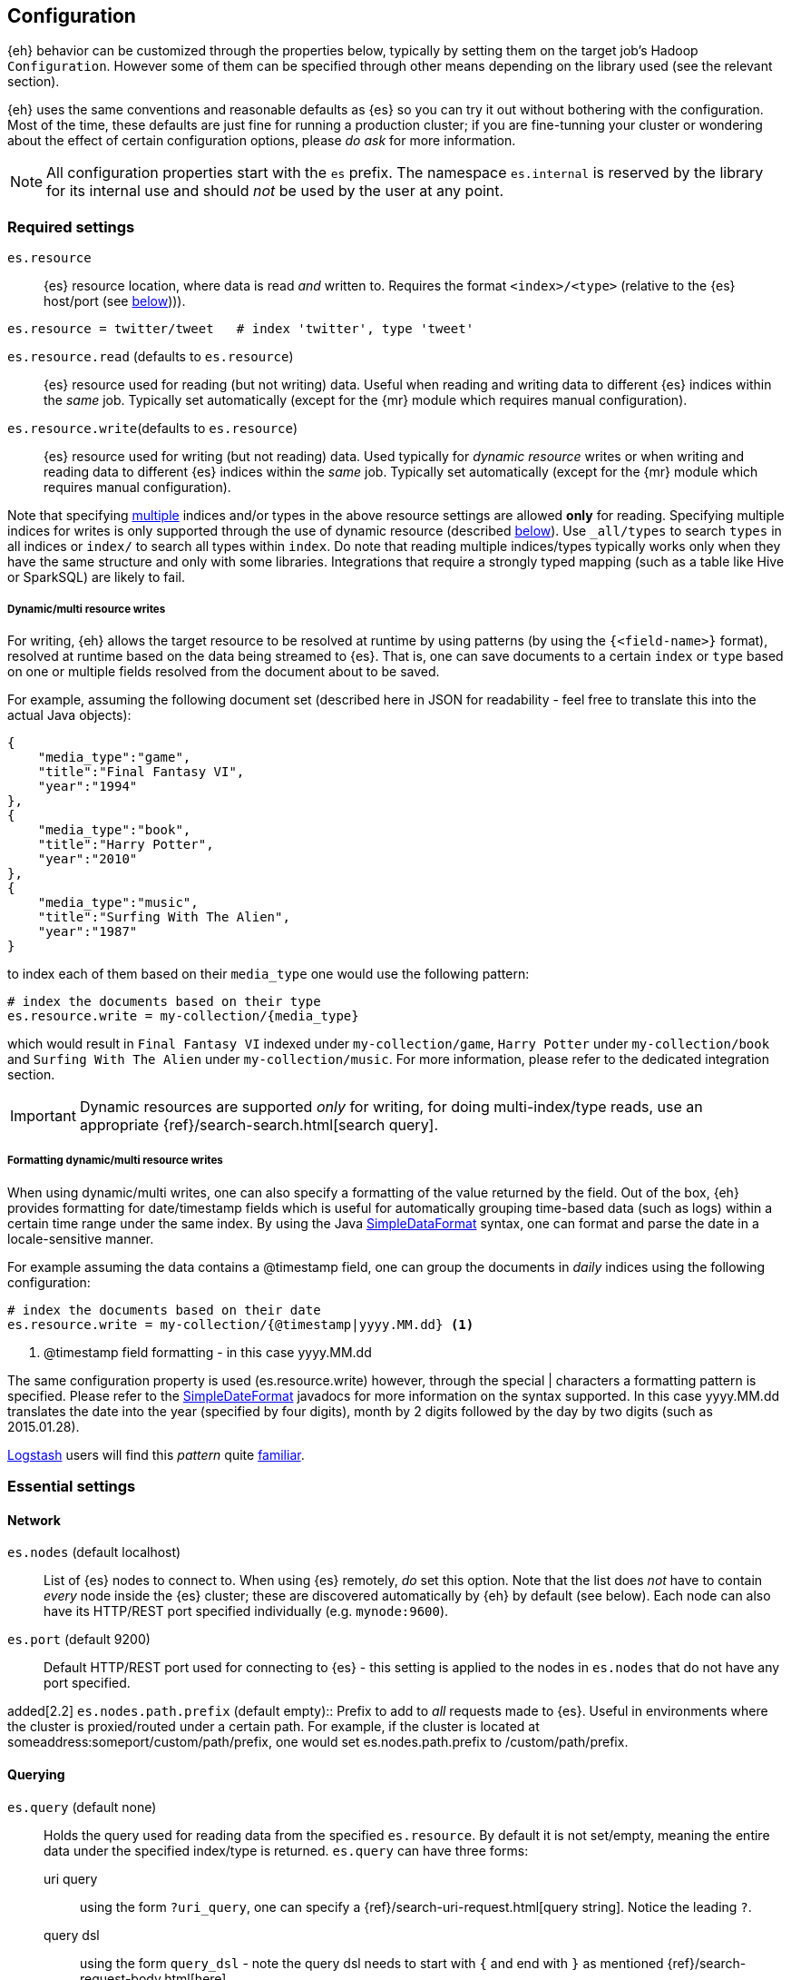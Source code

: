 [[configuration]]
== Configuration

{eh} behavior can be customized through the properties below, typically by setting them on the target job's Hadoop `Configuration`. However some of them can be specified through other means depending on the library used (see the relevant section).

****
{eh} uses the same conventions and reasonable defaults as {es} so you can try it out without bothering with the configuration. Most of the time, these defaults are just fine for running a production cluster; if you are fine-tunning your cluster or wondering about the effect of certain configuration options, please _do ask_ for more information.
****

NOTE: All configuration properties start with the `es` prefix. The namespace `es.internal` is reserved by the library for its internal use and should _not_ be used by the user at any point.

[float]
=== Required settings

`es.resource`::
{es} resource location, where data is read _and_ written to. Requires the format `<index>/<type>` (relative to the {es} host/port (see <<cfg-network,below>>))).

[source,ini]
----
es.resource = twitter/tweet   # index 'twitter', type 'tweet'
----

`es.resource.read` (defaults to `es.resource`)::
{es} resource used for reading (but not writing) data. Useful when reading and writing data to different {es} indices within the _same_ job. Typically set automatically (except for the {mr} module which requires manual configuration).

`es.resource.write`(defaults to `es.resource`)::
{es} resource used for writing (but not reading) data. Used typically for __dynamic resource__ writes or when writing and reading data to different {es} indices within the _same_ job. Typically set automatically (except for the {mr} module which requires manual configuration).

Note that specifying https://www.elastic.co/guide/en/elasticsearch/guide/current/multi-index-multi-type.html[multiple]
indices and/or types in the above resource settings are allowed *only* for reading. Specifying multiple indices for
writes is only supported through the use of dynamic resource (described <<cfg-multi-writes, below>>). Use `_all/types`
to search `types` in all indices or `index/` to search all types within `index`. Do note that reading multiple
indices/types typically works only when they have the same structure and only with some libraries. Integrations that
require a strongly typed mapping (such as a table like Hive or SparkSQL) are likely to fail.

[[cfg-multi-writes]]
[float]
===== Dynamic/multi resource writes

For writing, {eh} allows the target resource to be resolved at runtime by using patterns (by using the `{<field-name>}` format), resolved at runtime based on the data being streamed to {es}. That is, one can save documents to a certain `index` or `type` based on one or multiple fields resolved from the document about to be saved.

For example, assuming the following document set (described here in JSON for readability - feel free to translate this into the actual Java objects):

[source,json]
----
{
    "media_type":"game",
    "title":"Final Fantasy VI",
    "year":"1994"
},
{
    "media_type":"book",
    "title":"Harry Potter",
    "year":"2010"
},
{
    "media_type":"music",
    "title":"Surfing With The Alien",
    "year":"1987"
}
----

to index each of them based on their `media_type` one would use the following pattern:

[source,ini]
----
# index the documents based on their type
es.resource.write = my-collection/{media_type}
----

which would result in `Final Fantasy VI` indexed under `my-collection/game`, `Harry Potter` under `my-collection/book` and `Surfing With The Alien` under `my-collection/music`.
For more information, please refer to the dedicated integration section.

IMPORTANT: Dynamic resources are supported _only_ for writing, for doing multi-index/type reads, use an appropriate {ref}/search-search.html[search query].

[[cfg-multi-writes-format]]
[float]
===== Formatting dynamic/multi resource writes

When using dynamic/multi writes, one can also specify a formatting of the value returned by the field. Out of the box, {eh} provides formatting for date/timestamp fields which is useful for automatically grouping time-based data (such as logs)
 within a certain time range under the same index. By using the Java http://docs.oracle.com/javase/7/docs/api/java/text/SimpleDateFormat.html[SimpleDataFormat] syntax, one can format and parse the date in a locale-sensitive manner.

For example assuming the data contains a +@timestamp+ field, one can group the documents in _daily_ indices using the following configuration:

[source,ini]
----
# index the documents based on their date
es.resource.write = my-collection/{@timestamp|yyyy.MM.dd} <1>
----

<1> +@timestamp+ field formatting - in this case +yyyy.MM.dd+

The same configuration property is used (+es.resource.write+) however, through the special +|+ characters a formatting pattern is specified.
Please refer to the http://docs.oracle.com/javase/7/docs/api/java/text/SimpleDateFormat.html[SimpleDateFormat] javadocs for more information on the syntax supported.
In this case +yyyy.MM.dd+ translates the date into the year (specified by four digits), month by 2 digits followed by the day by two digits (such as +2015.01.28+).

http://logstash.net/[Logstash] users will find this _pattern_ quite http://logstash.net/docs/latest/filters/date[familiar].

[float]
=== Essential settings

[[cfg-network]]
[float]
==== Network
`es.nodes` (default localhost)::
List of {es} nodes to connect to. When using {es} remotely, _do_ set this option. Note that the list does _not_ have to contain _every_ node inside the {es} cluster; these are discovered automatically by {eh} by default (see below). Each node can also have its HTTP/REST port specified individually (e.g. `mynode:9600`).

`es.port` (default 9200)::
Default HTTP/REST port used for connecting to {es} - this setting is applied to the nodes in `es.nodes` that do not have any port specified.

added[2.2]
`es.nodes.path.prefix` (default empty)::
Prefix to add to _all_ requests made to {es}. Useful in environments where the cluster is proxied/routed under a certain path. For example, if the cluster is located at +someaddress:someport/custom/path/prefix+, one would set +es.nodes.path.prefix+ to +/custom/path/prefix+.

[float]
==== Querying
`es.query` (default none)::
Holds the query used for reading data from the specified `es.resource`. By default it is not set/empty, meaning the entire data under the specified index/type is returned.
`es.query` can have three forms:

uri query;;
using the form `?uri_query`, one can specify a {ref}/search-uri-request.html[query string]. Notice the leading `?`.

query dsl;;
using the form `query_dsl` - note the query dsl needs to start with `{` and end with `}` as mentioned {ref}/search-request-body.html[here]

external resource;;
if none of the two above do match, {eh} will try to interpret the parameter as a path within the HDFS file-system. If that is not the case, it will try to load the resource from the classpath or, if that fails, from the Hadoop `DistributedCache`. The resource should contain either a `uri query` or a `query dsl`.

To wit, here is an example:
[source,ini]
----
# uri (or parameter) query
es.query = ?q=costinl

# query dsl
es.query = { "query" : { "term" : { "user" : "costinl" } } }

# external resource
es.query = org/mypackage/myquery.json
----

In other words, `es.query` is flexible enough so that you can use whatever search api you prefer, either inline or by loading it from an external resource.

TIP: We recommend using query dsl externalized in a file, included within the job jar (and thus available on its classpath). This makes it easy
to identify, debug and organize your queries.
Through-out the documentation we use the uri query to save text and increase readability - real-life queries quickly become unwieldy when used as uris.

[float]
==== Operation

`es.input.json` (default false)::
Whether the input is already in JSON format or not (the default). Please see the appropriate section of each
integration for more details about using JSON directly.

`es.write.operation` (default index)::
The write operation {eh} should perform - can be any of:
`index` (default);; new data is added while existing data (based on its id) is replaced (reindexed).
`create`;; adds new data - if the data already exists (based on its id), an exception is thrown.
`update`;; updates existing data (based on its id). If no data is found, an exception is thrown.
`upsert`;; known as _merge_ or insert if the data does not exist, updates if the data exists (based on its id).

added[2.1]
`es.output.json` (default false)::
Whether the output from the connector should be in JSON format or not (the default). When enabled, the documents are returned in raw JSON format (as returned
from {es}). Please see the appropriate section of each integration for more details about using JSON directly.

added[5.0.0]
`es.ingest.pipeline` (default none)::
The name of an existing {es} Ingest pipeline that should be targeted when indexing or creating documents. Only usable when doing `index` and `create` operations; Incompatible with `update` or `upsert` operations.

[float]
[[cfg-mapping]]
==== Mapping (when writing to {es})

`es.mapping.id` (default none)::
The document field/property name containing the document id.

`es.mapping.parent` (default none)::
The document field/property name containing the document parent. To specify a constant, use the `<CONSTANT>` format.

added[5.6.0]
`es.mapping.join` (default none)::
The document field/property name containing the document's join field. Constants are not accepted. Join fields on a
document must contain either the parent relation name as a string, or an object that contains the child relation name
and the id of its parent. If a child document is identified when using this setting, the document's routing is
automatically set to the parent id if no other routing is configured in `es.mapping.routing`.

`es.mapping.routing` (default depends on +es.mapping.join+)::
The document field/property name containing the document routing. To specify a constant, use the `<CONSTANT>` format.
If a join field is specified with `es.mapping.join`, then this defaults to the value of the join field's parent id. If
a join field is not specified, then this defaults to none.

`es.mapping.version` (default none)::
The document field/property name containing the document version. To specify a constant, use the `<CONSTANT>` format.

`es.mapping.version.type` (default depends on +es.mapping.version+)::
Indicates the {ref}/docs-index_.html#index-version-types[type of versioning] used.
If +es.mapping.version+ is undefined (default), its value is unspecified. If +es.mapping.version+ is specified, its value becomes +external+.

deprecated[6.0.0]
`es.mapping.ttl` (default none)::
The document field/property name containing the document time-to-live. To specify a constant, use the `<CONSTANT>` format.
Will not work on Elasticsearch 6.0+ index versions, but support will continue for 5.x index versions and below.

deprecated[6.0.0]
`es.mapping.timestamp` (default none)::
The document field/property name containing the document timestamp. To specify a constant, use the `<CONSTANT>` format.
Will not work on Elasticsearch 6.0+ index versions, but support will continue for 5.x index versions and below.

added[2.1]
`es.mapping.include` (default none)::
Field/property to be included in the document sent to {es}. Useful for _extracting_ the needed data from entities. The syntax is similar
to that of {es} {ref}/search-request-body.html#request-body-search-source-filtering[include/exclude].
Multiple values can be specified by using a comma. By default, no value is specified meaning all properties/fields are included.

IMPORTANT: The `es.mapping.include` feature is ignored when `es.input.json` is specified. In order to prevent the connector from indexing
data that is implicitly excluded, any jobs with these property conflicts will refuse to execute!

added[2.1]
`es.mapping.exclude` (default none)::
Field/property to be excluded in the document sent to {es}. Useful for _eliminating_ unneeded data from entities. The syntax is similar
to that of {es} {ref}/search-request-body.html#request-body-search-source-filtering[include/exclude].
Multiple values can be specified by using a comma. By default, no value is specified meaning no properties/fields are excluded.

IMPORTANT: The `es.mapping.exclude` feature is ignored when `es.input.json` is specified. In order to prevent the connector from indexing
data that is explicitly excluded, any jobs with these property conflicts will refuse to execute!

For example:
[source,ini]
----
# extracting the id from the field called 'uuid'
es.mapping.id = uuid

# specifying a parent with id '123'
es.mapping.parent = \<123>

# combine include / exclude for complete control
# include
es.mapping.include = u*, foo.*
# exclude
es.mapping.exclude = *.description
----

Using the configuration above, each entry will have only its top-level fields, starting with +u+ and nested fields under +foo+ included
in the document with the exception of any nested field named +description+. Additionally the document parent will be +123+ while the
document id extracted from field +uuid+.


[float]
[[cfg-field-info]]
==== Field information (when reading from {es})

added[2.1]
`es.mapping.date.rich` (default true)::
Whether to create a _rich_ +Date+ like object for +Date+ fields in {es} or returned them as primitives (+String+ or +long+). By default this is
true. The actual object type is based on the library used; noteable exception being Map/Reduce which provides no built-in +Date+ object and as such
+LongWritable+ and +Text+ are returned regardless of this setting.

added[2.2]
`es.read.field.include` (default empty)::
Fields/properties that are parsed and considered when reading the documents from {es}. By default empty meaning all fields are considered. Use this property with _caution_
as it can have nasty side-effects. Typically used in cases where some documents returned do not fit into an expected mapping.

added[2.2]
`es.read.field.exclude` (default empty)::
Fields/properties that are discarded when reading the documents from {es}. By default empty meaning no fields are excluded. Use this property with _caution_
as it can have nasty side-effects. Typically used in cases where some documents returned do not fit into an expected mapping.

For example:
[source,ini]
----
# To exclude field company.income
es.read.field.exclude = company.income
----

added[2.2]
`es.read.field.as.array.include` (default empty)::
Fields/properties that should be considered as arrays/lists. Since {es} can map one or multiple values to a field, {eh} cannot determine from the mapping
whether to treat a field on a document as a single value or an array. When encountering multiple values, {eh} automatically reads
the field into the appropriate array/list type for an integration, but in strict mapping scenarios (like Spark SQL) this
may lead to problems (an array is encountered when Spark's Catalyst engine expects a single value).
The syntax for this setting is similar to that of {es} {ref}/search-request-body.html#request-body-search-source-filtering[include/exclude].
Multiple values can be specified by using a comma. By default, no value is specified, meaning no properties/fields are treated as arrays.

NOTE: Not all fields need to specify `es.read.field.as.array` to be treated as an array. Fields of type `nested` are always
treated as an array of objects, and should not be marked under `es.read.field.as.array.include`.

For example, given the document:
[source,json]
----
{
  "foo": {
    "bar": [ "abc", "def" ]
  }
}
----

Use the following configuration:
[source,ini]
----
# mapping foo.bar as an array
es.read.field.as.array.include = foo.bar
----

If your document contains multiple levels of arrays:
[source,json]
----
{
  "foo": {
    "bar": [[["abc", "def"], ["ghi", "jkl"]], [["mno", "pqr"], ["stu", "vwx"]]]
  }
}
----

Then specify the dimensionality of the array in the configuration
[source,ini]
----
# mapping foo.bar as a 3-level/dimensional array
es.read.field.as.array.include = foo.bar:3
----

`es.read.field.as.array.exclude` (default empty)::
Fields/properties that should not be considered as arrays/lists. Similar to `es.read.field.as.array.include` above. Multiple values can be specified by using a comma.
By default, no value is specified meaning no properties/fields are excluded (and since none is included as indicated above), no field is treated as array
before-hand. Note that this setting does not affect nested fields as they are always considered to be arrays.

[float]
==== Metadata (when reading from {es})

+es.read.metadata+ (default false)::
Whether to include the document metadata (such as id and version) in the results or not (default).

+es.read.metadata.field+ (default _metadata)::
The field under which the metadata information is placed. When +es.read.metadata+ is set to true, the information is returned as a +Map+ under the specified field.

+es.read.metadata.version+ (default false)::
Whether to include the document version in the returned metadata. Applicable only if +es.read.metadata+ is enabled.


[float]
[[cfg-update]]
==== Update settings (when writing to {es})

One using the `update` or `upsert` operation, additional settings (that mirror the {ref}/docs-update.html[update] API) are available:

`es.update.script.inline` (default none)::
Inline Script used for updating the document.

added[6.0]
`es.update.script.file` (default none)::
Name of file script to use for updating document. File scripts are removed in 6.x, and as such, this property will throw
an error if used against a 6.x and above cluster.

added[6.0]
`es.update.script.stored` (default none)::
Identifier of a stored script to use for updating the document.

`es.update.script.lang` (default none)::
Script language. By default, no value is specified applying the node configuration.

`es.update.script.params` (default none)::
Script parameters (if any). The document (currently read) field/property who's value is used. To specify a constant, use the `<CONSTANT>` format.
Multiple values can be specified through commas (`,`)

For example:
[source,ini]
----
# specifying 2 parameters, one extracting the value from field 'number', the other containing the value '123':
es.update.script.params = param1:number,param2:\<123>
----

`es.update.script.params.json`::
Script parameters specified in `raw`, JSON format. The specified value is passed as is, without any further processing or filtering. Typically used for migrating existing update scripts.

For example:
[source,ini]
----
es.update.script.params.json = {"param1":1, "param2":2}
----

`es.update.retry.on.conflict` (default 0)::
How many times an update to a document is retried in case of conflict. Useful in concurrent environments.

[float]
=== Advanced settings

[[configuration-options-index]]
[float]
==== Index

`es.index.auto.create` (default yes)::
Whether {eh} should create an index (if its missing) when writing data to {es} or fail.

`es.index.read.missing.as.empty` (default no)::
Whether {eh} will allow reading of non existing indices (and return an empty data set) or not (and throw an exception)

`es.field.read.empty.as.null` (default yes)::
Whether {eh} will treat empty fields as `null`. This settings is typically not needed (as {eh} already handles the
null case) but is enabled for making it easier to work with text fields that haven't been sanitized yet.

`es.field.read.validate.presence` (default warn)::
To help out spot possible mistakes when querying data from Hadoop (which results in incorrect data being returned), {eh} can perform validation spotting missing fields and potential typos. Possible values are :
`ignore`;; no validation is performed
`warn`;; a warning message is logged in case the validation fails
`strict`;; an exception is thrown, halting the job, if a field is missing

The default (`warn`) will log any typos to the console when the job starts:

[source,bash]
----
WARN main mr.EsInputFormat - Field(s) [naem, adress] not found
   in the Elasticsearch mapping specified; did you mean [name, location.address]?
----

added[6.6]
`es.read.shard.preference` (default none)::
The value to use for the shard preference of a search operation when executing a scroll query. If left empty, the
connector will automatically sense when to use the `_local` shard preference. This is most useful in hot/cold
architectures when you need direct control over which nodes search operations are executed on:

[source,bash]
----
es.read.shard.preference = _only_nodes:abc*
----

IMPORTANT: {ehtm} makes no attempt to validate this preference setting before running, and incorrectly configured shard
preferences may cause scroll queries to fail in the event that shards cannot be located with the provided preferences.

`es.read.source.filter` (default none)::
Normally when using an integration that allows specifying some form of schema
(such as Hive), the connector will automatically extract the field
names from the schema and request only those fields from {es} to save on bandwidth.
When using an integration that _does not_ leverage any data schemas (such as normal
MR and Spark), this property allows you to specify a comma delimited string of field
names that you would like to return from {es}.

IMPORTANT: If `es.read.source.filter` is set, an exception will be thrown in the
case that the connector tries to push down a different source field filtering.
In these cases you should clear this property and trust that the connector knows
which fields should be returned. This occurs in SparkSQL, Hive, and when
specifying a schema in Pig.

[source,bash]
----
User specified source filters were found [name,timestamp], but the connector is executing in a state where it has provided its own source filtering [name,timestamp,location.address]. Please clear the user specified source fields under the [es.read.source.filter] property to continue. Bailing out...
----

added[5.4]
`es.index.read.allow.red.status` (default false)::
When executing a job that is reading from Elasticsearch, if the resource provided for reads
includes an index that has missing shards that are causing the cluster to have a status of
`red`, then ES-Hadoop will inform you of this status and fail fast. In situations where the
job must continue using the remaining available data that is still reachable, users can
enable this property to instruct the connector to ignore shards it could not reach.

WARNING: Using `es.index.read.allow.red.status` can lead to jobs running over incomplete
datasets. Jobs executed against a red cluster will yield inconsistent results when
compared to jobs executed against a fully green or yellow cluster. Use this setting with
caution.

[float]
==== Input

added[5.0.0]
`es.input.max.docs.per.partition` ::
When reading from an {es} cluster that supports scroll slicing ({es} v5.0.0 and above), this parameter advises the
connector on what the maximum number of documents per input partition should be. The connector will sample and estimate
the number of documents on each shard to be read and divides each shard into input slices using the value supplied by
this property. This property is a suggestion, not a guarantee. The final number of documents per partition is not
guaranteed to be below this number, but rather, they will be close to this number. This property is ignored if you are
reading from an {es} cluster that does not support scroll slicing ({es} any version below v5.0.0). By default, this
value is unset, and the input partitions are calculated based on the number of shards in the indices being read.

[float]
==== Network

`es.nodes.discovery` (default true)::
Whether to discover the nodes within the {es} cluster or only to use the ones given in `es.nodes` for metadata queries. Note that this setting only applies during start-up; afterwards when reading and writing, {eh} uses the target index shards (and their hosting nodes) unless +es.nodes.client.only+ is enabled.

`es.nodes.client.only` (default false)::
Whether to use {es} {ref}/modules-node.html[client nodes] (or _load-balancers_). When enabled, {eh} will route _all_ its requests (after nodes discovery, if enabled) through the _client_ nodes within the cluster. Note this typically significantly reduces the node parallelism and thus it is disabled by default. Enabling it also
disables `es.nodes.data.only` (since a client node is a non-data node).

added[2.1.2]
`es.nodes.data.only` (default true)::
Whether to use {es} {ref}/modules-node.html[data nodes] only. When enabled, {eh} will route _all_ its requests (after nodes discovery, if enabled) through the _data_ nodes within the cluster. The purpose of this configuration setting is to avoid overwhelming non-data nodes as these tend to be "smaller" nodes. This is enabled by default.

added[5.0.0]
`es.nodes.ingest.only` (default false)::
Whether to use {es} {ref}/modules-node.html[ingest nodes] only. When enabled, {eh} will route _all_ of its requests (after nodes discovery, if enabled) through the _ingest_ nodes within the cluster. The purpose of this configuration setting is to avoid incurring the cost of forwarding data meant for a pipeline from non-ingest nodes; Really only useful when writing data to an Ingest Pipeline (see `es.ingest.pipeline` above).

added[2.2]
`es.nodes.wan.only` (default false)::
Whether the connector is used against an {es} instance in a cloud/restricted environment over the WAN, such as Amazon Web Services. In this mode, the connector disables discovery and _only_ connects through the declared +es.nodes+ during all operations, including reads and writes.
Note that in this mode, performance is _highly_  affected.

added[2.2]
[float]
`es.nodes.resolve.hostname` (default depends)::
Whether the connector should resolve the nodes hostnames to IP addresses or not. By default it is +true+ unless +wan+ mode is enabled (see above) in which case it will default to false.

added[2.2]
`es.http.timeout` (default 1m)::
Timeout for HTTP/REST connections to {es}.

`es.http.retries` (default 3)::
Number of retries for establishing a (broken) http connection. The retries are applied for each _conversation_ with an {es} node. Once the retries are depleted, the connection will automatically be re-reouted to the next
available {es} node (based on the declaration of `es.nodes`, followed by the discovered nodes - if enabled).

`es.scroll.keepalive` (default 10m)::
The maximum duration of result scrolls between query requests.

`es.scroll.size` (default 50)::
Number of results/items returned by each individual per request.

added[2.2]
`es.scroll.limit` (default -1)::
Number of _total_ results/items returned by each individual scroll. A negative value indicates that all documents that match should be returned. Do note that this applies per scroll which is typically bound to one of the job tasks.
Thus the total number of documents returned is `LIMIT * NUMBER_OF_SCROLLS (OR TASKS)`

`es.action.heart.beat.lead` (default 15s)::
The lead to task timeout before {eh} informs Hadoop the task is still running to prevent task restart.

added[5.3.0]
[float]
==== Setting HTTP Request Headers
`es.net.http.header.[HEADER-NAME]` ::
By using the `es.net.http.header.` prefix, you can provide HTTP Headers to all
requests made to {es} from {eh}. Please note that some standard HTTP Headers are
reserved by the connector to ensure correct operation and cannot be set or overridden
by the user (`Accept` and `Content-Type` for instance).

For example, here the user is setting the `Max-Forwards` HTTP header:

[source,ini]
----
es.net.http.header.Max-Forwards = 10
----

[float]
==== Secure Settings

added[6.4]
`es.keystore.location`:: location of the secure settings keystore file (typically a URL, without a prefix it is interpreted as a classpath entry). See <<keystore>> for more info.

added[2.1]
[float]
==== Basic Authentication

`es.net.http.auth.user`:: Basic Authentication user name
`es.net.http.auth.pass`:: <<keystore,Securable>>. Basic Authentication password

added[2.1]
[float]
==== SSL

`es.net.ssl` (default false):: Enable SSL

`es.net.ssl.keystore.location`:: key store (if used) location (typically a URL, without a prefix it is interpreted as a classpath entry)

`es.net.ssl.keystore.pass`:: <<keystore,Securable>>. key store password

`es.net.ssl.keystore.type` (default JKS):: key store type. PK12 is a common, alternative format

`es.net.ssl.truststore.location`:: trust store location (typically a URL, without a prefix it is interpreted as a classpath entry)

`es.net.ssl.truststore.pass`:: <<keystore,Securable>>. trust store password

`es.net.ssl.cert.allow.self.signed` (default false):: Whether or not to allow self signed certificates

`es.net.ssl.protocol`(default TLS):: SSL protocol to be used

[float]
==== Proxy

`es.net.proxy.http.host`:: Http proxy host name
`es.net.proxy.http.port`:: Http proxy port
`es.net.proxy.http.user`:: Http proxy user name
`es.net.proxy.http.pass`:: <<keystore,Securable>>. Http proxy password
`es.net.proxy.http.use.system.props`(default yes):: Whether the use the system Http proxy properties (namely `http.proxyHost` and `http.proxyPort`) or not

added[2.2]
`es.net.proxy.https.host`:: Https proxy host name

added[2.2]
`es.net.proxy.https.port`:: Https proxy port

added[2.2]
`es.net.proxy.https.user`:: Https proxy user name

added[2.2]
`es.net.proxy.https.pass`:: <<keystore,Securable>>. Https proxy password

added[2.2]
`es.net.proxy.https.use.system.props`(default yes):: Whether the use the system Https proxy properties (namely `https.proxyHost` and `https.proxyPort`) or not

`es.net.proxy.socks.host`:: Http proxy host name
`es.net.proxy.socks.port`:: Http proxy port
`es.net.proxy.socks.user`:: Http proxy user name
`es.net.proxy.socks.pass`:: <<keystore,Securable>>. Http proxy password
`es.net.proxy.socks.use.system.props`(default yes):: Whether the use the system Socks proxy properties (namely `socksProxyHost` and `socksProxyHost`) or not

NOTE: {eh} allows proxy settings to be applied only to its connection using the setting above. Take extra care when there is already a JVM-wide proxy setting (typically through system properties) to avoid unexpected behavior.
IMPORTANT: The semantics of these properties are described in the JVM http://docs.oracle.com/javase/8/docs/api/java/net/doc-files/net-properties.html#Proxies[docs]. In some cases, setting up the JVM property `java.net.useSystemProxies`
to `true` works better then setting these properties manually.

[float]
[[configuration-serialization]]
==== Serialization

`es.batch.size.bytes` (default 1mb)::
Size (in bytes) for batch writes using {es} {ref}/docs-bulk.html[bulk] API. Note the bulk size is allocated _per task_ instance. Always multiply by the number of tasks within a Hadoop job to get the total bulk size at runtime hitting {es}.

`es.batch.size.entries` (default 1000)::
Size (in entries) for batch writes using {es} {ref}/docs-bulk.html[bulk] API - (0 disables it). Companion to `es.batch.size.bytes`, once one matches, the batch update is executed. Similar to the size, this setting is _per task_ instance; it gets multiplied at runtime by the total number of Hadoop tasks running.

`es.batch.write.refresh` (default true)::
Whether to invoke an {ref}/indices-refresh.html[index refresh] or not after a bulk update has been completed. Note this is called only after the entire write (meaning multiple bulk updates) have been executed.

`es.batch.write.retry.count` (default 3)::
Number of retries for a given batch in case {es} is overloaded and data is rejected. Note that only the rejected data is retried. If there is still data rejected after the retries have been performed, the Hadoop job is cancelled (and fails). A negative value indicates infinite retries; be careful in setting this value as it can have unwanted side effects.

`es.batch.write.retry.wait` (default 10s)::
Time to wait between batch write retries that are caused by bulk rejections.

`es.ser.reader.value.class` (default _depends on the library used_)::
Name of the `ValueReader` implementation for converting JSON to objects. This is set by the framework depending on the library ({mr}, Hive, Pig, etc...) used.

`es.ser.writer.value.class` (default _depends on the library used_)::
Name of the `ValueWriter` implementation for converting objects to JSON. This is set by the framework depending on the library ({mr}, Hive, Pig, etc...) used.

[[configuration-runtime]]
== Runtime options

When using {eh}, it is important to be aware of the following Hadoop configurations that can influence the way Map/Reduce tasks are executed and in return {eh}.

IMPORTANT: Unfortunately, these settings need to be setup *manually* *before* the job / script configuration. Since {eh} is called too late in the life-cycle, after the tasks have been already dispatched and as such, cannot influence the execution anymore.

[float]
=== Speculative execution

[quote, Yahoo! developer network]
____
As most of the tasks in a job are coming to a close, http://developer.yahoo.com/hadoop/tutorial/module4.html#tolerance[speculative execution] will schedule redundant copies of the remaining tasks across several nodes which do not have other work to perform. Therefore, the same input can be processed multiple times in parallel, to exploit differences in machine capabilities.
____

In other words, speculative execution is an *optimization*, enabled by default, that allows Hadoop to create duplicates tasks of those which it considers hanged or slowed down. When doing data crunching or reading resources, having duplicate tasks is harmless and means at most a waste of computation resources; however when writing data to an external store, this can cause data corruption through duplicates or unnecessary updates.
Since the 'speculative execution' behavior can be triggered by external factors (such as network or CPU load which in turn cause false positive) even in stable environments (virtualized clusters are particularly prone to this) and has a direct impact on data, {eh} disables this optimization for data safety.

Please check your library setting and disable this feature. If you encounter more data then expected, double and triple check this setting.

[float]
==== Disabling Map/Reduce speculative execution

Speculative execution can be disabled for the map and reduce phase - we recommend disabling in both cases - by setting to `false` the following two properties:

`mapred.map.tasks.speculative.execution`
`mapred.reduce.tasks.speculative.execution`

One can either set the properties by name manually on the `Configuration`/`JobConf` client:

[source,java]
----
jobConf.setSpeculativeExecution(false);
// or
configuration.setBoolean("mapred.map.tasks.speculative.execution", false);
configuration.setBoolean("mapred.reduce.tasks.speculative.execution", false);
----

or by passing them as arguments to the command line:

[source,bash]
----
$ bin/hadoop jar -Dmapred.map.tasks.speculative.execution=false \
                 -Dmapred.reduce.tasks.speculative.execution=false <jar>
----

[float]
==== Hive speculative execution

Apache Hive has its own setting for speculative execution through namely `hive.mapred.reduce.tasks.speculative.execution`. It is enabled by default so do change it to `false` in your scripts:

[source,sql]
----
set hive.mapred.reduce.tasks.speculative.execution=false;
----

Note that while the setting has been deprecated in Hive 0.10 and one might get a warning, double check that the speculative execution is actually disabled.

[float]
==== Spark speculative execution

Out of the box, Spark has speculative execution disabled. Double check this is the case through the `spark.speculation` setting (`false` to disable it, `true` to enable it).


[[security]]
== Security

{eh} can work in secure environments and has support for authentication and authorization. However it is important to understand that {eh} per-se is a _connector_, that is, it bridges two different systems. So when talking about security,
it is important to understand to what system it applies: the connector can run within a secure Hadoop environment talking to a vanilla/non-secured {es} cluster. Or vice-versa, it can run within a non-secured Spark environment while talking securely to a {es} cluster. Of course, the opposite can happen as well; the connector running within a secure Hadoop environment and communicating with a secured {es} cluster or the most common use-case, running from an open 
Spark environment to a default, non-secured {es} install.
This enumeration of setups is actually on purpose, to illustrate that based on what piece of the environment is secured, its respective connector configuration needs to be adjusted. 

[float]
=== Secure Hadoop/Spark

As the connector runs as a _library_ within Hadoop or Spark, for the most part it does not require any special configuration as it will _inherit_ and _run_ using the enclosing job/task credentials. In other words, as long as your Hadoop/Spark job is properly configured to run against the secure environment, {eh} as library simply runs within that secured context using the already configured credentials. Settings this up is beyond the purpose of this documentation however it typically boils down to setting up the proper credentials on the configuration object used by the job/task.

[float]
=== Secure {es}

{es} itself can be secured which impacts clients (like {eh} )on two fronts: transport layer which is now encrypted and access layer which requires authentication. Note that typically it is recommended to enable both options (secure transport and secure access).

[float]
==== SSL/TLS configuration

In case of an encrypted transport, the SSL/TLS support needs to be enabled in {eh} in order for the connector to properly communicate with {es}. This is done by setting `es.net.ssl` property to `true` and, depending on your SSL configuration (whether the certificates are signed by a CA or not, whether they are global at JVM level or just local to one application), might require setting up the `keystore` and/or `truststore`, that is where the _credentials_ are stored (`keystore` - which typically stores private keys and certificates) and how to _verify_ them (`truststore` - which typically stores certificates from third party also known as CA - certificate authorities).
Typically (and again, do note that your environment might differ significantly), if the SSL setup for {eh} is not already done at the JVM level, one needs to setup the keystore if the {eh} security requires client authentication (PKI - Public Key Infrastructure), and setup `truststore` if SSL is enabled.

[float]
==== Authentication

The authentication support in {eh} is of two types:

Username/Password:: Set these through `es.net.http.auth.user` and `es.net.http.auth.pass` properties.
PKI/X.509:: Use X.509 certificates to authenticate {eh} to {eh}. For this, one would need to setup the `keystore` containing the private key and certificate to the appropriate user (configured in {es}) and the `truststore` with the CA certificate used to sign the SSL/TLS certificates in the {es} cluster. That is one setup the key to authenticate {eh} and also to verify that is the right one. To do so, one should setup the `es.net.ssl.keystore.location` and `es.net.ssl.truststore.location` properties to indicate the `keystore` and `truststore` to use. It is recommended to have these secured through a password in which case `es.net.ssl.keystore.pass` and `es.net.ssl.truststore.pass` properties are required.

[float]
[[keystore]]
==== Secure Settings
added[6.4.0]

{eh} is configured using settings that sometimes contain sensitive information such as passwords. It may not be
desirable for those property values to appear in the job configuration as plain text. For these situations, {eh} supports
reading some secure properties from a keystore file.

NOTE: The {eh} keystore currently only provides obfuscation. In the future, password protection will be added.

Only the following configurations can be read from the secure settings:
* `es.net.http.auth.pass`
* `es.net.ssl.keystore.pass`
* `es.net.ssl.truststore.pass`
* `es.net.proxy.http.pass`
* `es.net.proxy.https.pass`
* `es.net.proxy.socks.pass`

Provided with {eh} is a keytool program that will allow you to create and add entries to a compatible keystore file.
[source,bash]
----
$> java -classpath path/to/eshadoop.jar org.elasticsearch.hadoop.cli.Keytool <command> <args>
----

To create a keystore file in your working directory, run the `create` command:
[source,bash]
----
$> java -classpath path/to/eshadoop.jar org.elasticsearch.hadoop.cli.Keytool create
$> ls
esh.keystore
----

A list of the settings in the keystore is available with the `list` command:
[source,bash]
----
$> java -classpath path/to/eshadoop.jar org.elasticsearch.hadoop.cli.Keytool list
----

Once a keystore file has been created, your sensitive settings can be added using the `add` command:
[source,bash]
----
$> java -classpath path/to/eshadoop.jar org.elasticsearch.hadoop.cli.Keytool add the.setting.name.to.set
----
A prompt will appear and request the value for the setting. To pass the value through stdin, use the `--stdin` flag:
[source,bash]
----
$> cat /file/containing/setting/value | java -classpath path/to/eshadoop.jar org.elasticsearch.hadoop.cli.Keytool add --stdin the.setting.name.to.set
----

To remove a setting from the keystore, use the `remove` command:
[source,bash]
----
$> java -classpath path/to/eshadoop.jar org.elasticsearch.hadoop.cli.Keytool remove the.setting.name.to.set
----

Once your settings are all specified, you must make sure that the keystore is available on every node. This can
be done by placing it on each node's local file system, or by adding the keystore to the job's classpath. Once the
keystore has been added, its location must be specified with the `es.keystore.location`. To reference a local file,
use a fully qualified file URL (ex `file:///path/to/file`). If the secure store is propagated using the command line, just
use the file's name.

[[logging]]
== Logging

{eh} uses http://commons.apache.org/proper/commons-logging/[commons-logging] library, same as Hadoop, for its logging infrastructure and thus it shares the same configuration means. Out of the box, no configuration is required - by default, {eh} logs relevant information about the job progress at `INFO` level. Typically, whatever integration you are using (Map/Reduce, Hive, Pig), each job will print in the console at least one message indicating the {eh} version used:

[source,bash]
----
16:13:01,946  INFO main util.Version - Elasticsearch Hadoop v2.0.0.BUILD-SNAPSHOT [f2c5c3e280]
----

Configuring logging for Hadoop (or Hive and Pig) is outside the scope of this documentation, however in short, at runtime, Hadoop relies on http://logging.apache.org/log4j/1.2/[log4j 1.2] as an actual logging implementation. In practice, this means adding the package name of interest and its level logging the `log4j.properties` file in the job classpath.
{eh} provides the following important packages:
[cols="^,^",options="header"]

|===
| Package | Purpose

|`org.elasticsearch.hadoop.hive`            | Apache Hive integration
|`org.elasticsearch.hadoop.mr`              | {mr} functionality
|`org.elasticsearch.hadoop.pig`             | Apache Pig integration
|`org.elasticsearch.hadoop.rest`            | REST/transport infrastructure
|`org.elasticsearch.hadoop.serialization`   | Serialization package
|`org.elasticsearch.spark`                  | Apache Spark package
|`org.elasticsearch.storm`                  | Apache Storm package

|===

The default logging level (`INFO`) is suitable for day-to-day use; if troubleshooting is needed, consider switching to `DEBUG` but be selective of the packages included. For low-level details, enable level `TRACE` however do remember that it will result in a *significant* amount of logging data which _will_ impact your job performance and environment.

To put everything together, if you want to enable `DEBUG` logging on the {mr} package make changes to the `log4j.properties` (used by your environment):

[source,bash]
----
log4j.category.org.elasticsearch.hadoop.mr=DEBUG
----

TIP: See the log4j https://logging.apache.org/log4j/1.2/apidocs/org/apache/log4j/PropertyConfigurator.html#doConfigure%28java.lang.String,%20org.apache.log4j.spi.LoggerRepository%29[javadoc] for more information.

=== Configure the 'executing' JVM logging not the client

One thing to note is that in almost all cases, one needs to configure logging in the _executing_ JVM, where the Map/Reduce tasks actually run and not on the client, where the job is assembled or monitored. Depending on your library, platform and version this can done through some dedicated settings.
In particular {mr}-based libraries like Pig or Hive can be difficult to configure since at runtime, they create {mr} tasks to actually perform the work. Thus, one needs to configure logging and pass the configuration to the {mr} layer for logging to occur.
In both cases, this can be achieved through the `SET` command. In particular when using Hadoop 2.6, one can use `mapreduce.job.log4j-properties-file` along with an appropriate https://github.com/apache/hadoop/blob/release-2.6.0/hadoop-yarn-project/hadoop-yarn/hadoop-yarn-server/hadoop-yarn-server-nodemanager/src/main/resources/container-log4j.properties[`container-log4j.properties`] file. 
It's worth mentioning that Pig allows jobs to be executed locally and logging to be enabled through `pig -x local -4 myLoggingFile someScript.pig`
